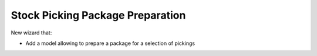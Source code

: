 Stock Picking Package Preparation
=================================

New wizard that:

* Add a model allowing to prepare a package for a selection of
  pickings
